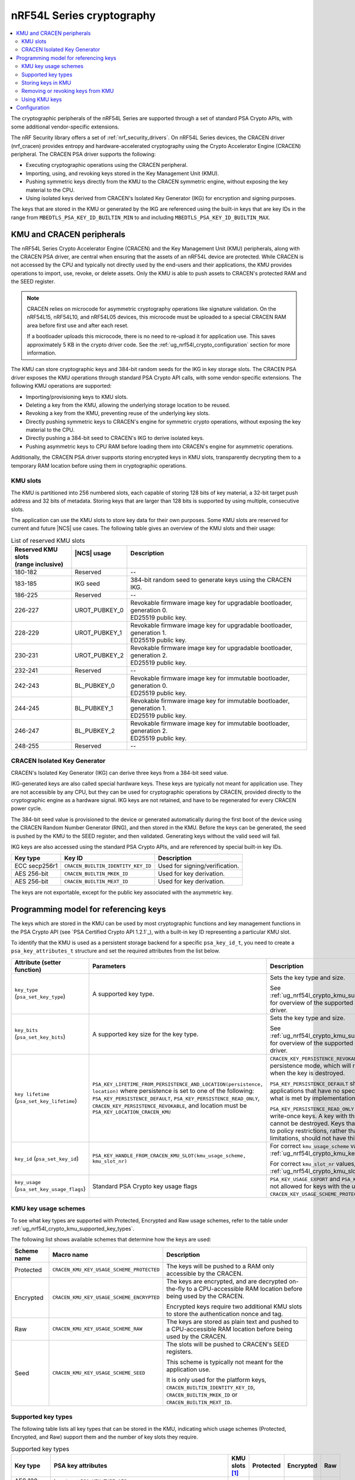 .. _ug_nrf54l_cryptography:

nRF54L Series cryptography
##########################

.. contents::
   :local:
   :depth: 2

The cryptographic peripherals of the nRF54L Series are supported through a set of standard PSA Crypto APIs, with some additional vendor-specific extensions.

The nRF Security library offers a set of :ref:`nrf_security_drivers`.
On nRF54L Series devices, the CRACEN driver (nrf_cracen) provides entropy and hardware-accelerated cryptography using the Crypto Accelerator Engine (CRACEN) peripheral.
The CRACEN PSA driver supports the following:

* Executing cryptographic operations using the CRACEN peripheral.
* Importing, using, and revoking keys stored in the Key Management Unit (KMU).
* Pushing symmetric keys directly from the KMU to the CRACEN symmetric engine, without exposing the key material to the CPU.
* Using isolated keys derived from CRACEN's Isolated Key Generator (IKG) for encryption and signing purposes.

The keys that are stored in the KMU or generated by the IKG are referenced using the built-in keys that are key IDs in the range from ``MBEDTLS_PSA_KEY_ID_BUILTIN_MIN`` to and including ``MBEDTLS_PSA_KEY_ID_BUILTIN_MAX``.

.. _ug_nrf54l_crypto_kmu_cracen_peripherals:

KMU and CRACEN peripherals
**************************

The nRF54L Series Crypto Accelerator Engine (CRACEN) and the Key Management Unit (KMU) peripherals, along with the CRACEN PSA driver, are central when ensuring that the assets of an nRF54L device are protected.
While CRACEN is not accessed by the CPU and typically not directly used by the end-users and their applications, the KMU provides operations to import, use, revoke, or delete assets.
Only the KMU is able to push assets to CRACEN's protected RAM and the SEED register.

.. note::
   CRACEN relies on microcode for asymmetric cryptography operations like signature validation.
   On the nRF54L15, nRF54L10, and nRF54L05 devices, this microcode must be uploaded to a special CRACEN RAM area before first use and after each reset.

   If a bootloader uploads this microcode, there is no need to re-upload it for application use.
   This saves approximately 5 KB in the crypto driver code.
   See the :ref:`ug_nrf54l_crypto_configuration` section for more information.

The KMU can store cryptographic keys and 384-bit random seeds for the IKG in key storage slots.
The CRACEN PSA driver exposes the KMU operations through standard PSA Crypto API calls, with some vendor-specific extensions.
The following KMU operations are supported:

* Importing/provisioning keys to KMU slots.
* Deleting a key from the KMU, allowing the underlying storage location to be reused.
* Revoking a key from the KMU, preventing reuse of the underlying key slots.
* Directly pushing symmetric keys to CRACEN's engine for symmetric crypto operations, without exposing the key material to the CPU.
* Directly pushing a 384-bit seed to CRACEN's IKG to derive isolated keys.
* Pushing asymmetric keys to CPU RAM before loading them into CRACEN's engine for asymmetric operations.

Additionally, the CRACEN PSA driver supports storing encrypted keys in KMU slots, transparently decrypting them to a temporary RAM location before using them in cryptographic operations.

.. _ug_nrf54l_crypto_kmu_slots:

KMU slots
=========

The KMU is partitioned into 256 numbered slots, each capable of storing 128 bits of key material, a 32-bit target push address and 32 bits of metadata.
Storing keys that are larger than 128 bits is supported by using multiple, consecutive slots.

The application can use the KMU slots to store key data for their own purposes.
Some KMU slots are reserved for current and future |NCS| use cases.
The following table gives an overview of the KMU slots and their usage:

.. list-table:: List of reserved KMU slots
   :widths: auto
   :header-rows: 1

   * - | Reserved KMU slots
       | (range inclusive)
     - | |NCS| usage
       |
     - | Description
       |
   * - 180-182
     - Reserved
     - --
   * - 183-185
     - IKG seed
     - 384-bit random seed to generate keys using the CRACEN IKG.
   * - 186-225
     - Reserved
     - --
   * - 226-227
     - UROT_PUBKEY_0
     - | Revokable firmware image key for upgradable bootloader, generation 0.
       | ED25519 public key.
   * - 228-229
     - UROT_PUBKEY_1
     - | Revokable firmware image key for upgradable bootloader, generation 1.
       | ED25519 public key.
   * - 230-231
     - UROT_PUBKEY_2
     - | Revokable firmware image key for upgradable bootloader, generation 2.
       | ED25519 public key.
   * - 232-241
     - Reserved
     - --
   * - 242-243
     - BL_PUBKEY_0
     - | Revokable firmware image key for immutable bootloader, generation 0.
       | ED25519 public key.
   * - 244-245
     - BL_PUBKEY_1
     - | Revokable firmware image key for immutable bootloader, generation 1.
       | ED25519 public key.
   * - 246-247
     - BL_PUBKEY_2
     - | Revokable firmware image key for immutable bootloader, generation 2.
       | ED25519 public key.
   * - 248-255
     - Reserved
     - --

CRACEN Isolated Key Generator
=============================

CRACEN's Isolated Key Generator (IKG) can derive three keys from a 384-bit seed value.

IKG-generated keys are also called special hardware keys.
These keys are typically not meant for application use.
They are not accessible by any CPU, but they can be used for cryptographic operations by CRACEN, provided directly to the cryptographic engine as a hardware signal.
IKG keys are not retained, and have to be regenerated for every CRACEN power cycle.

The 384-bit seed value is provisioned to the device or generated automatically during the first boot of the device using the CRACEN Random Number Generator (RNG), and then stored in the KMU.
Before the keys can be generated, the seed is pushed by the KMU to the SEED register, and then validated.
Generating keys without the valid seed will fail.

IKG keys are also accessed using the standard PSA Crypto APIs, and are referenced by special built-in key IDs.

+-----------------+-------------------------------------+---------------------------------------------------+
| Key type        | Key ID                              | Description                                       |
+=================+=====================================+===================================================+
| ECC secp256r1   | ``CRACEN_BUILTIN_IDENTITY_KEY_ID``  | Used for signing/verification.                    |
+-----------------+-------------------------------------+---------------------------------------------------+
| AES 256-bit     | ``CRACEN_BUILTIN_MKEK_ID``          | Used for key derivation.                          |
+-----------------+-------------------------------------+---------------------------------------------------+
| AES 256-bit     | ``CRACEN_BUILTIN_MEXT_ID``          | Used for key derivation.                          |
+-----------------+-------------------------------------+---------------------------------------------------+

The keys are not exportable, except for the public key associated with the asymmetric key.

.. _ug_nrf54l_crypto_kmu_key_programming_model:

Programming model for referencing keys
**************************************

The keys which are stored in the KMU can be used by most cryptographic functions and key management functions in the PSA Crypto API (see `PSA Certified Crypto API 1.2.1`_), with a built-in key ID representing a particular KMU slot.

To identify that the KMU is used as a persistent storage backend for a specific ``psa_key_id_t``, you need to create a ``psa_key_attributes_t`` structure and set the required attributes from the list below.

+----------------------------------------------+-----------------------------------------------------------------------------+----------------------------------------------------------------------------------------------------------------------------------------------------+
| Attribute (setter function)                  | Parameters                                                                  | Description                                                                                                                                        |
+==============================================+=============================================================================+====================================================================================================================================================+
| ``key_type`` (``psa_set_key_type``)          | A supported key type.                                                       | Sets the key type and size.                                                                                                                        |
|                                              |                                                                             |                                                                                                                                                    |
|                                              |                                                                             | See :ref:`ug_nrf54l_crypto_kmu_supported_key_types` for overview of the supported key types for each driver.                                       |
+----------------------------------------------+-----------------------------------------------------------------------------+----------------------------------------------------------------------------------------------------------------------------------------------------+
| ``key_bits`` (``psa_set_key_bits``)          | A supported key size for the key type.                                      | Sets the key type and size.                                                                                                                        |
|                                              |                                                                             |                                                                                                                                                    |
|                                              |                                                                             | See :ref:`ug_nrf54l_crypto_kmu_supported_key_types` for overview of the supported key types for each driver.                                       |
+----------------------------------------------+-----------------------------------------------------------------------------+----------------------------------------------------------------------------------------------------------------------------------------------------+
| ``key lifetime`` (``psa_set_key_lifetime``)  | ``PSA_KEY_LIFETIME_FROM_PERSISTENCE_AND_LOCATION(persistence, location)``   | ``CRACEN_KEY_PERSISTENCE_REVOKABLE`` is a custom persistence mode, which will revoke the key slots when the key is destroyed.                      |
|                                              | where persistence is set to one of the following:                           |                                                                                                                                                    |
|                                              | ``PSA_KEY_PERSISTENCE_DEFAULT``,                                            | ``PSA_KEY_PERSISTENCE_DEFAULT`` should be used by applications that have no specific needs beyond what is met by implementation-specific features. |
|                                              | ``PSA_KEY_PERSISTENCE_READ_ONLY``,                                          |                                                                                                                                                    |
|                                              | ``CRACEN_KEY_PERSISTENCE_REVOKABLE``,                                       | ``PSA_KEY_PERSISTENCE_READ_ONLY`` is for read-only or write-once keys.                                                                             |
|                                              | and location must be ``PSA_KEY_LOCATION_CRACEN_KMU``                        | A key with this persistence level cannot be destroyed.                                                                                             |
|                                              |                                                                             | Keys that are read-only due to policy restrictions, rather than physical limitations, should not have this persistence level.                      |
+----------------------------------------------+-----------------------------------------------------------------------------+----------------------------------------------------------------------------------------------------------------------------------------------------+
| ``key_id`` (``psa_set_key_id``)              | ``PSA_KEY_HANDLE_FROM_CRACEN_KMU_SLOT(kmu_usage_scheme, kmu_slot_nr)``      | For correct ``kmu_usage_scheme`` values, see :ref:`ug_nrf54l_crypto_kmu_key_usage_schemes`.                                                        |
|                                              |                                                                             |                                                                                                                                                    |
|                                              |                                                                             | For correct ``kmu_slot_nr`` values, see :ref:`ug_nrf54l_crypto_kmu_slots`.                                                                         |
+----------------------------------------------+-----------------------------------------------------------------------------+----------------------------------------------------------------------------------------------------------------------------------------------------+
| ``key_usage`` (``psa_set_key_usage_flags``)  | Standard PSA Crypto key usage flags                                         | ``PSA_KEY_USAGE_EXPORT`` and ``PSA_KEY_USAGE_COPY`` are not allowed for keys with the usage scheme ``CRACEN_KEY_USAGE_SCHEME_PROTECTED``.          |
+----------------------------------------------+-----------------------------------------------------------------------------+----------------------------------------------------------------------------------------------------------------------------------------------------+

.. _ug_nrf54l_crypto_kmu_key_usage_schemes:

KMU key usage schemes
=====================

To see what key types are supported with Protected, Encrypted and Raw usage schemes, refer to the table under :ref:`ug_nrf54l_crypto_kmu_supported_key_types`.

The following list shows available schemes that determine how the keys are used:

+-------------+--------------------------------------------+--------------------------------------------------------------------------------------------------------------------------------------+
| Scheme name | Macro name                                 | Description                                                                                                                          |
+=============+============================================+======================================================================================================================================+
| Protected   | ``CRACEN_KMU_KEY_USAGE_SCHEME_PROTECTED``  | The keys will be pushed to a RAM only accessible by the CRACEN.                                                                      |
+-------------+--------------------------------------------+--------------------------------------------------------------------------------------------------------------------------------------+
| Encrypted   | ``CRACEN_KMU_KEY_USAGE_SCHEME_ENCRYPTED``  | The keys are encrypted, and are decrypted on-the-fly to a CPU-accessible RAM location before being used by the CRACEN.               |
|             |                                            |                                                                                                                                      |
|             |                                            | Encrypted keys require two additional KMU slots to store the authentication nonce and tag.                                           |
+-------------+--------------------------------------------+--------------------------------------------------------------------------------------------------------------------------------------+
| Raw         | ``CRACEN_KMU_KEY_USAGE_SCHEME_RAW``        | The keys are stored as plain text and pushed to a CPU-accessible RAM location before being used by the CRACEN.                       |
+-------------+--------------------------------------------+--------------------------------------------------------------------------------------------------------------------------------------+
| Seed        | ``CRACEN_KMU_KEY_USAGE_SCHEME_SEED``       | The slots will be pushed to CRACEN's SEED registers.                                                                                 |
|             |                                            |                                                                                                                                      |
|             |                                            | This scheme is typically not meant for the application use.                                                                          |
|             |                                            |                                                                                                                                      |
|             |                                            | It is only used for the platform keys, ``CRACEN_BUILTIN_IDENTITY_KEY_ID``, ``CRACEN_BUILTIN_MKEK_ID`` or ``CRACEN_BUILTIN_MEXT_ID``. |
+-------------+--------------------------------------------+--------------------------------------------------------------------------------------------------------------------------------------+

.. _ug_nrf54l_crypto_kmu_supported_key_types:

Supported key types
===================

The following table lists all key types that can be stored in the KMU, indicating which usage schemes (Protected, Encrypted, and Raw) support them and the number of key slots they require.

.. list-table:: Supported key types
   :widths: auto
   :header-rows: 1

   * - Key type
     - PSA key attributes
     - KMU slots [1]_
     - Protected
     - Encrypted
     - Raw
   * - AES 128-bit keys
     - | ``key_type``: ``PSA KEY_TYPE_AES``
       | ``key_bits``: 128
     - 1
     - Yes
     - Yes
     - Yes
   * - AES 192-bit and 256-bit keys
     - | ``key_type``: ``PSA_KEY_TYPE_AES``
       | ``key_bits``: 192
       | ``key_bits``: 256
     - 2
     - Yes
     - Yes
     - Yes
   * - ChaCha20-Poly1305
     - ``key_type``: ``PSA_KEY_TYPE_CHACHA20``
     - 2
     - No
     - Yes
     - Yes
   * - ECC secp256r1 key pair
     - | ``key_type``: ``PSA_KEY_TYPE_ECC_KEY_PAIR(PSA_ECC_FAMILY_SECP_R1)``
       | ``key_bits``: 256
     - 2
     - No
     - Yes
     - Yes
   * - ECC secp256r1 public key
     - | ``key_type``: ``PSA_KEY_TYPE_ECC_PUBLIC_KEY(PSA_ECC_FAMILY_SECP_R1)``
       | ``key_bits``: 256
     - 4
     - No
     - Yes
     - Yes
   * - Ed25519 key pair
     - | ``key_type``: ``PSA_KEY_TYPE_ECC_KEY_PAIR(PSA_ECC_FAMILY_TWISTED_EDWARDS)``
       | ``key_bits``: 255
     - 2
     - No
     - Yes
     - Yes
   * - ED25519 public key
     - | ``key_type``: ``PSA_KEY_TYPE_ECC_PUBLIC_KEY(PSA_ECC_FAMILY_TWISTED_EDWARDS)``
       | ``key_bits``: 255
     - 2
     - No
     - Yes
     - Yes
   * - HMAC SHA-256 128-bit keys
     - | ``key_type``: ``PSA_KEY_TYPE_HMAC``
       | ``key_bits``: 128
       | ``key_algorithm``: ``PSA_ALG_HMAC(PSA_ALG_SHA_256)``
     - 1
     - No
     - No
     - Yes
.. [1] Keys with the Encrypted usage scheme (``CRACEN_KMU_KEY_USAGE_SCHEME_ENCRYPTED``) will require two additional KMU slots to store the nonce and the authentication tag.

Storing keys in KMU
===================

Applications can store keys in KMU slots using the standard PSA cryptographic key management operations ``psa_import_key``, ``psa_generate_key`` or ``psa_copy_key``.
Additionally, the KMU slots can be provisioned using the nRF Util development tool.

.. note::
   If a power failure occurs during provisioning of a key with persistence ``PSA_KEY_PERSISTENCE_READ_ONLY`` or ``CRACEN_KEY_PERSISTENCE_REVOKABLE``, it might not be possible to recover the key slot.
   Provisioning of read-only keys should be restricted to controlled environments (production environments).

You might encounter the following KMU-specific error codes when storing keys in KMU:

* ``PSA_ERROR_ALREADY_EXIST``: One of the required key slots has already been provisioned.
* ``PSA_ERROR_NOT_SUPPORTED``: Unsupported key type.

Removing or revoking keys from KMU
==================================

Keys are deleted or revoked using the ``psa_destroy_key`` function.
Calling the ``psa_destroy_key`` function on keys that have the persistence ``CRACEN_KEY_PERSISTENCE_REVOKABLE``, will mark the associated KMU slots as revoked, preventing the slots from being reused for new keys.

Using KMU keys
==============

Keys stored in the KMU can be used in standard PSA cryptographic operations for encryption, decryption, signing a hash or a message, and verifying a hash or a message, given that the corresponding ``PSA_KEY_USAGE_*`` flags are set.

Keys with the usage schemes Protected (``CRACEN_KMU_KEY_USAGE_SCHEME_PROTECTED``) and Seed (``CRACEN_KMU_KEY_USAGE_SCHEME_SEED``) can push data from the slots directly to CRACEN registers that are not accessible by the CPU.
These usage schemes are supported for pushing symmetric keys used for cipher operations, and for seeds used by the CRACEN IKG.

Keys with the usage scheme Raw (``CRACEN_KMU_KEY_USAGE_SCHEME_RAW``), such as symmetric keys, are temporarily pushed to a RAM location by the CRACEN driver, and then loaded by CRACEN into the asymmetric engine before running operations like sign or verify.

Key slots with the usage scheme Encrypted (``CRACEN_KMU_KEY_USAGE_SCHEME_ENCRYPTED``) also have to be decrypted to a temporary push location in RAM before they are used by CRACEN, which is handled by the CRACEN driver.

When the application is built with TF-M, this temporary push location is protected inside the secure processing environment to avoid exposing the key material to the non-secure application.
If TF-M is not used, the keys are pushed to a reserved RAM area at location 0x20000000-0x20000064 (``kmu_push_area``).

You might encounter the following KMU-specific error codes when using the KMU keys:

* ``PSA_ERROR_INVALID_HANDLE``: Attempting an operation on an empty KMU slot.
* ``PSA_ERROR_NOT_PERMITTED``: Attempting an operation on a revoked key.
* ``PSA_ERROR_HARDWARE_FAILURE``: The key slot has invalid data.
* ``PSA_ERROR_CORRUPTION_DETECTED``: The key slot has invalid data.

.. _ug_nrf54l_crypto_configuration:

Configuration
*************

See :ref:`configuring_kconfig` for information on how to set the required configuration options temporarily or permanently.

The CRACEN peripheral's operation is ensured by hardware.

The following Kconfig option toggles CRACEN microcode upload:

* :kconfig:option:`CONFIG_CRACEN_LOAD_MICROCODE`: Enabled by default.
  Set to ``n`` to disable microcode upload.

Use the following Kconfig options to enable KMU support:

* :kconfig:option:`CONFIG_NRF_SECURITY`: Enables the nRF Security library.
* :kconfig:option:`CONFIG_MBEDTLS_PSA_CRYPTO_C`: Enables the Platform Security Architecture (PSA) cryptography API.
* :kconfig:option:`CONFIG_PSA_CRYPTO_DRIVER_CRACEN`: Enables the CRACEN driver.

The following code block shows how KMU support is enabled:

.. code-block:: console

   CONFIG_NRF_SECURITY=y
   CONFIG_MBEDTLS_PSA_CRYPTO_C=y
   CONFIG_PSA_CRYPTO_DRIVER_CRACEN=y

As an example, enabling support for the Encrypted key usage scheme (``CRACEN_KMU_KEY_USAGE_SCHEME_ENCRYPTED``) is done using the following Kconfig options:

* :kconfig:option:`CONFIG_PSA_WANT_KEY_TYPE_AES`
* :kconfig:option:`CONFIG_PSA_WANT_AES_KEY_SIZE_256`
* :kconfig:option:`CONFIG_PSA_WANT_ALG_ECB_NO_PADDING`
* :kconfig:option:`CONFIG_PSA_WANT_ALG_CMAC`
* :kconfig:option:`CONFIG_PSA_WANT_ALG_SP800_108_COUNTER_CMAC`
* :kconfig:option:`CONFIG_PSA_WANT_ALG_GCM`

Enabling support for the Encrypted key usage scheme looks as shown in the following code block:

.. code-block:: console

   CONFIG_PSA_WANT_KEY_TYPE_AES=y
   CONFIG_PSA_WANT_AES_KEY_SIZE_256=y
   CONFIG_PSA_WANT_ALG_ECB_NO_PADDING=y
   CONFIG_PSA_WANT_ALG_CMAC=y
   CONFIG_PSA_WANT_ALG_SP800_108_COUNTER_CMAC=y
   CONFIG_PSA_WANT_ALG_GCM=y

The configuration is enabling the key type (AES) and the key size (256 bits) supported by the Encrypted usage scheme as explained in the :ref:`ug_nrf54l_crypto_kmu_supported_key_types` section, and in addition enabling the following :ref:`cryptographic features <nrf_security_driver_config>` supported by the CRACEN driver:

* Cipher mode: AES ECB (Electronic CodeBook) mode, no padding
* Message Authentication Code (MAC) cipher: cipher-based MAC (CMAC) cipher
* Key derivation function (KDF) support: SP800-108 CMAC in counter mode
* Authenticated Encryption with Associated Data (AEAD) cipher: GCM (Galois Counter Mode) cipher
